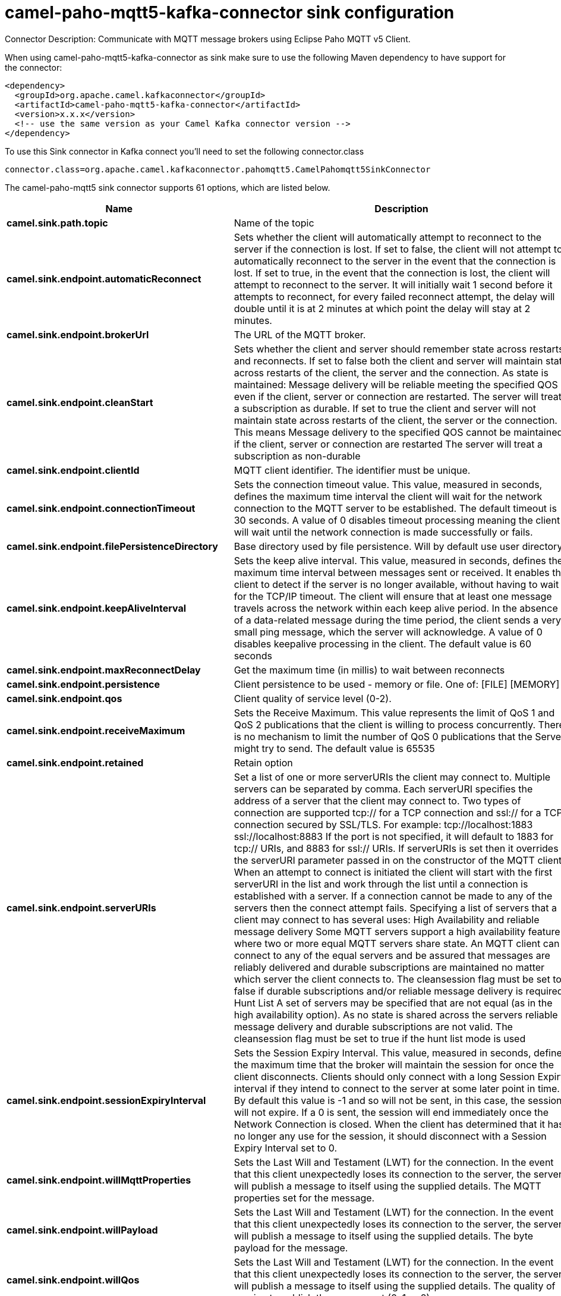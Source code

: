 // kafka-connector options: START
[[camel-paho-mqtt5-kafka-connector-sink]]
= camel-paho-mqtt5-kafka-connector sink configuration

Connector Description: Communicate with MQTT message brokers using Eclipse Paho MQTT v5 Client.

When using camel-paho-mqtt5-kafka-connector as sink make sure to use the following Maven dependency to have support for the connector:

[source,xml]
----
<dependency>
  <groupId>org.apache.camel.kafkaconnector</groupId>
  <artifactId>camel-paho-mqtt5-kafka-connector</artifactId>
  <version>x.x.x</version>
  <!-- use the same version as your Camel Kafka connector version -->
</dependency>
----

To use this Sink connector in Kafka connect you'll need to set the following connector.class

[source,java]
----
connector.class=org.apache.camel.kafkaconnector.pahomqtt5.CamelPahomqtt5SinkConnector
----


The camel-paho-mqtt5 sink connector supports 61 options, which are listed below.



[width="100%",cols="2,5,^1,1,1",options="header"]
|===
| Name | Description | Default | Required | Priority
| *camel.sink.path.topic* | Name of the topic | null | true | HIGH
| *camel.sink.endpoint.automaticReconnect* | Sets whether the client will automatically attempt to reconnect to the server if the connection is lost. If set to false, the client will not attempt to automatically reconnect to the server in the event that the connection is lost. If set to true, in the event that the connection is lost, the client will attempt to reconnect to the server. It will initially wait 1 second before it attempts to reconnect, for every failed reconnect attempt, the delay will double until it is at 2 minutes at which point the delay will stay at 2 minutes. | true | false | MEDIUM
| *camel.sink.endpoint.brokerUrl* | The URL of the MQTT broker. | "tcp://localhost:1883" | false | MEDIUM
| *camel.sink.endpoint.cleanStart* | Sets whether the client and server should remember state across restarts and reconnects. If set to false both the client and server will maintain state across restarts of the client, the server and the connection. As state is maintained: Message delivery will be reliable meeting the specified QOS even if the client, server or connection are restarted. The server will treat a subscription as durable. If set to true the client and server will not maintain state across restarts of the client, the server or the connection. This means Message delivery to the specified QOS cannot be maintained if the client, server or connection are restarted The server will treat a subscription as non-durable | true | false | MEDIUM
| *camel.sink.endpoint.clientId* | MQTT client identifier. The identifier must be unique. | null | false | MEDIUM
| *camel.sink.endpoint.connectionTimeout* | Sets the connection timeout value. This value, measured in seconds, defines the maximum time interval the client will wait for the network connection to the MQTT server to be established. The default timeout is 30 seconds. A value of 0 disables timeout processing meaning the client will wait until the network connection is made successfully or fails. | 30 | false | MEDIUM
| *camel.sink.endpoint.filePersistenceDirectory* | Base directory used by file persistence. Will by default use user directory. | null | false | MEDIUM
| *camel.sink.endpoint.keepAliveInterval* | Sets the keep alive interval. This value, measured in seconds, defines the maximum time interval between messages sent or received. It enables the client to detect if the server is no longer available, without having to wait for the TCP/IP timeout. The client will ensure that at least one message travels across the network within each keep alive period. In the absence of a data-related message during the time period, the client sends a very small ping message, which the server will acknowledge. A value of 0 disables keepalive processing in the client. The default value is 60 seconds | 60 | false | MEDIUM
| *camel.sink.endpoint.maxReconnectDelay* | Get the maximum time (in millis) to wait between reconnects | 128000 | false | MEDIUM
| *camel.sink.endpoint.persistence* | Client persistence to be used - memory or file. One of: [FILE] [MEMORY] | "MEMORY" | false | MEDIUM
| *camel.sink.endpoint.qos* | Client quality of service level (0-2). | 2 | false | MEDIUM
| *camel.sink.endpoint.receiveMaximum* | Sets the Receive Maximum. This value represents the limit of QoS 1 and QoS 2 publications that the client is willing to process concurrently. There is no mechanism to limit the number of QoS 0 publications that the Server might try to send. The default value is 65535 | 65535 | false | MEDIUM
| *camel.sink.endpoint.retained* | Retain option | false | false | MEDIUM
| *camel.sink.endpoint.serverURIs* | Set a list of one or more serverURIs the client may connect to. Multiple servers can be separated by comma. Each serverURI specifies the address of a server that the client may connect to. Two types of connection are supported tcp:// for a TCP connection and ssl:// for a TCP connection secured by SSL/TLS. For example: tcp://localhost:1883 ssl://localhost:8883 If the port is not specified, it will default to 1883 for tcp:// URIs, and 8883 for ssl:// URIs. If serverURIs is set then it overrides the serverURI parameter passed in on the constructor of the MQTT client. When an attempt to connect is initiated the client will start with the first serverURI in the list and work through the list until a connection is established with a server. If a connection cannot be made to any of the servers then the connect attempt fails. Specifying a list of servers that a client may connect to has several uses: High Availability and reliable message delivery Some MQTT servers support a high availability feature where two or more equal MQTT servers share state. An MQTT client can connect to any of the equal servers and be assured that messages are reliably delivered and durable subscriptions are maintained no matter which server the client connects to. The cleansession flag must be set to false if durable subscriptions and/or reliable message delivery is required. Hunt List A set of servers may be specified that are not equal (as in the high availability option). As no state is shared across the servers reliable message delivery and durable subscriptions are not valid. The cleansession flag must be set to true if the hunt list mode is used | null | false | MEDIUM
| *camel.sink.endpoint.sessionExpiryInterval* | Sets the Session Expiry Interval. This value, measured in seconds, defines the maximum time that the broker will maintain the session for once the client disconnects. Clients should only connect with a long Session Expiry interval if they intend to connect to the server at some later point in time. By default this value is -1 and so will not be sent, in this case, the session will not expire. If a 0 is sent, the session will end immediately once the Network Connection is closed. When the client has determined that it has no longer any use for the session, it should disconnect with a Session Expiry Interval set to 0. | -1L | false | MEDIUM
| *camel.sink.endpoint.willMqttProperties* | Sets the Last Will and Testament (LWT) for the connection. In the event that this client unexpectedly loses its connection to the server, the server will publish a message to itself using the supplied details. The MQTT properties set for the message. | null | false | MEDIUM
| *camel.sink.endpoint.willPayload* | Sets the Last Will and Testament (LWT) for the connection. In the event that this client unexpectedly loses its connection to the server, the server will publish a message to itself using the supplied details. The byte payload for the message. | null | false | MEDIUM
| *camel.sink.endpoint.willQos* | Sets the Last Will and Testament (LWT) for the connection. In the event that this client unexpectedly loses its connection to the server, the server will publish a message to itself using the supplied details. The quality of service to publish the message at (0, 1 or 2). | 1 | false | MEDIUM
| *camel.sink.endpoint.willRetained* | Sets the Last Will and Testament (LWT) for the connection. In the event that this client unexpectedly loses its connection to the server, the server will publish a message to itself using the supplied details. Whether or not the message should be retained. | false | false | MEDIUM
| *camel.sink.endpoint.willTopic* | Sets the Last Will and Testament (LWT) for the connection. In the event that this client unexpectedly loses its connection to the server, the server will publish a message to itself using the supplied details. The topic to publish to. | null | false | MEDIUM
| *camel.sink.endpoint.lazyStartProducer* | Whether the producer should be started lazy (on the first message). By starting lazy you can use this to allow CamelContext and routes to startup in situations where a producer may otherwise fail during starting and cause the route to fail being started. By deferring this startup to be lazy then the startup failure can be handled during routing messages via Camel's routing error handlers. Beware that when the first message is processed then creating and starting the producer may take a little time and prolong the total processing time of the processing. | false | false | MEDIUM
| *camel.sink.endpoint.client* | To use an existing mqtt client | null | false | MEDIUM
| *camel.sink.endpoint.customWebSocketHeaders* | Sets the Custom WebSocket Headers for the WebSocket Connection. | null | false | MEDIUM
| *camel.sink.endpoint.executorServiceTimeout* | Set the time in seconds that the executor service should wait when terminating before forcefully terminating. It is not recommended to change this value unless you are absolutely sure that you need to. | 1 | false | MEDIUM
| *camel.sink.endpoint.httpsHostnameVerification Enabled* | Whether SSL HostnameVerifier is enabled or not. The default value is true. | true | false | MEDIUM
| *camel.sink.endpoint.password* | Password to be used for authentication against the MQTT broker | null | false | MEDIUM
| *camel.sink.endpoint.socketFactory* | Sets the SocketFactory to use. This allows an application to apply its own policies around the creation of network sockets. If using an SSL connection, an SSLSocketFactory can be used to supply application-specific security settings. | null | false | MEDIUM
| *camel.sink.endpoint.sslClientProps* | Sets the SSL properties for the connection. Note that these properties are only valid if an implementation of the Java Secure Socket Extensions (JSSE) is available. These properties are not used if a custom SocketFactory has been set. The following properties can be used: com.ibm.ssl.protocol One of: SSL, SSLv3, TLS, TLSv1, SSL_TLS. com.ibm.ssl.contextProvider Underlying JSSE provider. For example IBMJSSE2 or SunJSSE com.ibm.ssl.keyStore The name of the file that contains the KeyStore object that you want the KeyManager to use. For example /mydir/etc/key.p12 com.ibm.ssl.keyStorePassword The password for the KeyStore object that you want the KeyManager to use. The password can either be in plain-text, or may be obfuscated using the static method: com.ibm.micro.security.Password.obfuscate(char password). This obfuscates the password using a simple and insecure XOR and Base64 encoding mechanism. Note that this is only a simple scrambler to obfuscate clear-text passwords. com.ibm.ssl.keyStoreType Type of key store, for example PKCS12, JKS, or JCEKS. com.ibm.ssl.keyStoreProvider Key store provider, for example IBMJCE or IBMJCEFIPS. com.ibm.ssl.trustStore The name of the file that contains the KeyStore object that you want the TrustManager to use. com.ibm.ssl.trustStorePassword The password for the TrustStore object that you want the TrustManager to use. The password can either be in plain-text, or may be obfuscated using the static method: com.ibm.micro.security.Password.obfuscate(char password). This obfuscates the password using a simple and insecure XOR and Base64 encoding mechanism. Note that this is only a simple scrambler to obfuscate clear-text passwords. com.ibm.ssl.trustStoreType The type of KeyStore object that you want the default TrustManager to use. Same possible values as keyStoreType. com.ibm.ssl.trustStoreProvider Trust store provider, for example IBMJCE or IBMJCEFIPS. com.ibm.ssl.enabledCipherSuites A list of which ciphers are enabled. Values are dependent on the provider, for example: SSL_RSA_WITH_AES_128_CBC_SHA;SSL_RSA_WITH_3DES_EDE_CBC_SHA. com.ibm.ssl.keyManager Sets the algorithm that will be used to instantiate a KeyManagerFactory object instead of using the default algorithm available in the platform. Example values: IbmX509 or IBMJ9X509. com.ibm.ssl.trustManager Sets the algorithm that will be used to instantiate a TrustManagerFactory object instead of using the default algorithm available in the platform. Example values: PKIX or IBMJ9X509. | null | false | MEDIUM
| *camel.sink.endpoint.sslHostnameVerifier* | Sets the HostnameVerifier for the SSL connection. Note that it will be used after handshake on a connection and you should do actions by yourself when hostname is verified error. There is no default HostnameVerifier | null | false | MEDIUM
| *camel.sink.endpoint.userName* | Username to be used for authentication against the MQTT broker | null | false | MEDIUM
| *camel.component.paho-mqtt5.automaticReconnect* | Sets whether the client will automatically attempt to reconnect to the server if the connection is lost. If set to false, the client will not attempt to automatically reconnect to the server in the event that the connection is lost. If set to true, in the event that the connection is lost, the client will attempt to reconnect to the server. It will initially wait 1 second before it attempts to reconnect, for every failed reconnect attempt, the delay will double until it is at 2 minutes at which point the delay will stay at 2 minutes. | true | false | MEDIUM
| *camel.component.paho-mqtt5.brokerUrl* | The URL of the MQTT broker. | "tcp://localhost:1883" | false | MEDIUM
| *camel.component.paho-mqtt5.cleanStart* | Sets whether the client and server should remember state across restarts and reconnects. If set to false both the client and server will maintain state across restarts of the client, the server and the connection. As state is maintained: Message delivery will be reliable meeting the specified QOS even if the client, server or connection are restarted. The server will treat a subscription as durable. If set to true the client and server will not maintain state across restarts of the client, the server or the connection. This means Message delivery to the specified QOS cannot be maintained if the client, server or connection are restarted The server will treat a subscription as non-durable | true | false | MEDIUM
| *camel.component.paho-mqtt5.clientId* | MQTT client identifier. The identifier must be unique. | null | false | MEDIUM
| *camel.component.paho-mqtt5.configuration* | To use the shared Paho configuration | null | false | MEDIUM
| *camel.component.paho-mqtt5.connectionTimeout* | Sets the connection timeout value. This value, measured in seconds, defines the maximum time interval the client will wait for the network connection to the MQTT server to be established. The default timeout is 30 seconds. A value of 0 disables timeout processing meaning the client will wait until the network connection is made successfully or fails. | 30 | false | MEDIUM
| *camel.component.paho-mqtt5.filePersistence Directory* | Base directory used by file persistence. Will by default use user directory. | null | false | MEDIUM
| *camel.component.paho-mqtt5.keepAliveInterval* | Sets the keep alive interval. This value, measured in seconds, defines the maximum time interval between messages sent or received. It enables the client to detect if the server is no longer available, without having to wait for the TCP/IP timeout. The client will ensure that at least one message travels across the network within each keep alive period. In the absence of a data-related message during the time period, the client sends a very small ping message, which the server will acknowledge. A value of 0 disables keepalive processing in the client. The default value is 60 seconds | 60 | false | MEDIUM
| *camel.component.paho-mqtt5.maxReconnectDelay* | Get the maximum time (in millis) to wait between reconnects | 128000 | false | MEDIUM
| *camel.component.paho-mqtt5.persistence* | Client persistence to be used - memory or file. One of: [FILE] [MEMORY] | "MEMORY" | false | MEDIUM
| *camel.component.paho-mqtt5.qos* | Client quality of service level (0-2). | 2 | false | MEDIUM
| *camel.component.paho-mqtt5.receiveMaximum* | Sets the Receive Maximum. This value represents the limit of QoS 1 and QoS 2 publications that the client is willing to process concurrently. There is no mechanism to limit the number of QoS 0 publications that the Server might try to send. The default value is 65535 | 65535 | false | MEDIUM
| *camel.component.paho-mqtt5.retained* | Retain option | false | false | MEDIUM
| *camel.component.paho-mqtt5.serverURIs* | Set a list of one or more serverURIs the client may connect to. Multiple servers can be separated by comma. Each serverURI specifies the address of a server that the client may connect to. Two types of connection are supported tcp:// for a TCP connection and ssl:// for a TCP connection secured by SSL/TLS. For example: tcp://localhost:1883 ssl://localhost:8883 If the port is not specified, it will default to 1883 for tcp:// URIs, and 8883 for ssl:// URIs. If serverURIs is set then it overrides the serverURI parameter passed in on the constructor of the MQTT client. When an attempt to connect is initiated the client will start with the first serverURI in the list and work through the list until a connection is established with a server. If a connection cannot be made to any of the servers then the connect attempt fails. Specifying a list of servers that a client may connect to has several uses: High Availability and reliable message delivery Some MQTT servers support a high availability feature where two or more equal MQTT servers share state. An MQTT client can connect to any of the equal servers and be assured that messages are reliably delivered and durable subscriptions are maintained no matter which server the client connects to. The cleansession flag must be set to false if durable subscriptions and/or reliable message delivery is required. Hunt List A set of servers may be specified that are not equal (as in the high availability option). As no state is shared across the servers reliable message delivery and durable subscriptions are not valid. The cleansession flag must be set to true if the hunt list mode is used | null | false | MEDIUM
| *camel.component.paho-mqtt5.sessionExpiryInterval* | Sets the Session Expiry Interval. This value, measured in seconds, defines the maximum time that the broker will maintain the session for once the client disconnects. Clients should only connect with a long Session Expiry interval if they intend to connect to the server at some later point in time. By default this value is -1 and so will not be sent, in this case, the session will not expire. If a 0 is sent, the session will end immediately once the Network Connection is closed. When the client has determined that it has no longer any use for the session, it should disconnect with a Session Expiry Interval set to 0. | -1L | false | MEDIUM
| *camel.component.paho-mqtt5.willMqttProperties* | Sets the Last Will and Testament (LWT) for the connection. In the event that this client unexpectedly loses its connection to the server, the server will publish a message to itself using the supplied details. The MQTT properties set for the message. | null | false | MEDIUM
| *camel.component.paho-mqtt5.willPayload* | Sets the Last Will and Testament (LWT) for the connection. In the event that this client unexpectedly loses its connection to the server, the server will publish a message to itself using the supplied details. The byte payload for the message. | null | false | MEDIUM
| *camel.component.paho-mqtt5.willQos* | Sets the Last Will and Testament (LWT) for the connection. In the event that this client unexpectedly loses its connection to the server, the server will publish a message to itself using the supplied details. The quality of service to publish the message at (0, 1 or 2). | 1 | false | MEDIUM
| *camel.component.paho-mqtt5.willRetained* | Sets the Last Will and Testament (LWT) for the connection. In the event that this client unexpectedly loses its connection to the server, the server will publish a message to itself using the supplied details. Whether or not the message should be retained. | false | false | MEDIUM
| *camel.component.paho-mqtt5.willTopic* | Sets the Last Will and Testament (LWT) for the connection. In the event that this client unexpectedly loses its connection to the server, the server will publish a message to itself using the supplied details. The topic to publish to. | null | false | MEDIUM
| *camel.component.paho-mqtt5.lazyStartProducer* | Whether the producer should be started lazy (on the first message). By starting lazy you can use this to allow CamelContext and routes to startup in situations where a producer may otherwise fail during starting and cause the route to fail being started. By deferring this startup to be lazy then the startup failure can be handled during routing messages via Camel's routing error handlers. Beware that when the first message is processed then creating and starting the producer may take a little time and prolong the total processing time of the processing. | false | false | MEDIUM
| *camel.component.paho-mqtt5.autowiredEnabled* | Whether autowiring is enabled. This is used for automatic autowiring options (the option must be marked as autowired) by looking up in the registry to find if there is a single instance of matching type, which then gets configured on the component. This can be used for automatic configuring JDBC data sources, JMS connection factories, AWS Clients, etc. | true | false | MEDIUM
| *camel.component.paho-mqtt5.client* | To use a shared Paho client | null | false | MEDIUM
| *camel.component.paho-mqtt5.customWebSocketHeaders* | Sets the Custom WebSocket Headers for the WebSocket Connection. | null | false | MEDIUM
| *camel.component.paho-mqtt5.executorServiceTimeout* | Set the time in seconds that the executor service should wait when terminating before forcefully terminating. It is not recommended to change this value unless you are absolutely sure that you need to. | 1 | false | MEDIUM
| *camel.component.paho-mqtt5.httpsHostname VerificationEnabled* | Whether SSL HostnameVerifier is enabled or not. The default value is true. | true | false | MEDIUM
| *camel.component.paho-mqtt5.password* | Password to be used for authentication against the MQTT broker | null | false | MEDIUM
| *camel.component.paho-mqtt5.socketFactory* | Sets the SocketFactory to use. This allows an application to apply its own policies around the creation of network sockets. If using an SSL connection, an SSLSocketFactory can be used to supply application-specific security settings. | null | false | MEDIUM
| *camel.component.paho-mqtt5.sslClientProps* | Sets the SSL properties for the connection. Note that these properties are only valid if an implementation of the Java Secure Socket Extensions (JSSE) is available. These properties are not used if a custom SocketFactory has been set. The following properties can be used: com.ibm.ssl.protocol One of: SSL, SSLv3, TLS, TLSv1, SSL_TLS. com.ibm.ssl.contextProvider Underlying JSSE provider. For example IBMJSSE2 or SunJSSE com.ibm.ssl.keyStore The name of the file that contains the KeyStore object that you want the KeyManager to use. For example /mydir/etc/key.p12 com.ibm.ssl.keyStorePassword The password for the KeyStore object that you want the KeyManager to use. The password can either be in plain-text, or may be obfuscated using the static method: com.ibm.micro.security.Password.obfuscate(char password). This obfuscates the password using a simple and insecure XOR and Base64 encoding mechanism. Note that this is only a simple scrambler to obfuscate clear-text passwords. com.ibm.ssl.keyStoreType Type of key store, for example PKCS12, JKS, or JCEKS. com.ibm.ssl.keyStoreProvider Key store provider, for example IBMJCE or IBMJCEFIPS. com.ibm.ssl.trustStore The name of the file that contains the KeyStore object that you want the TrustManager to use. com.ibm.ssl.trustStorePassword The password for the TrustStore object that you want the TrustManager to use. The password can either be in plain-text, or may be obfuscated using the static method: com.ibm.micro.security.Password.obfuscate(char password). This obfuscates the password using a simple and insecure XOR and Base64 encoding mechanism. Note that this is only a simple scrambler to obfuscate clear-text passwords. com.ibm.ssl.trustStoreType The type of KeyStore object that you want the default TrustManager to use. Same possible values as keyStoreType. com.ibm.ssl.trustStoreProvider Trust store provider, for example IBMJCE or IBMJCEFIPS. com.ibm.ssl.enabledCipherSuites A list of which ciphers are enabled. Values are dependent on the provider, for example: SSL_RSA_WITH_AES_128_CBC_SHA;SSL_RSA_WITH_3DES_EDE_CBC_SHA. com.ibm.ssl.keyManager Sets the algorithm that will be used to instantiate a KeyManagerFactory object instead of using the default algorithm available in the platform. Example values: IbmX509 or IBMJ9X509. com.ibm.ssl.trustManager Sets the algorithm that will be used to instantiate a TrustManagerFactory object instead of using the default algorithm available in the platform. Example values: PKIX or IBMJ9X509. | null | false | MEDIUM
| *camel.component.paho-mqtt5.sslHostnameVerifier* | Sets the HostnameVerifier for the SSL connection. Note that it will be used after handshake on a connection and you should do actions by yourself when hostname is verified error. There is no default HostnameVerifier | null | false | MEDIUM
| *camel.component.paho-mqtt5.userName* | Username to be used for authentication against the MQTT broker | null | false | MEDIUM
|===



The camel-paho-mqtt5 sink connector has no converters out of the box.





The camel-paho-mqtt5 sink connector has no transforms out of the box.





The camel-paho-mqtt5 sink connector has no aggregation strategies out of the box.




// kafka-connector options: END
